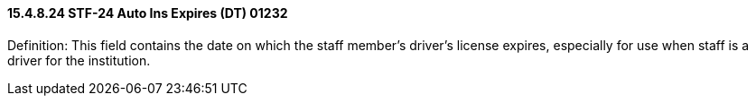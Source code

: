 ==== 15.4.8.24 STF-24 Auto Ins Expires (DT) 01232

Definition: This field contains the date on which the staff member's driver's license expires, especially for use when staff is a driver for the institution.

